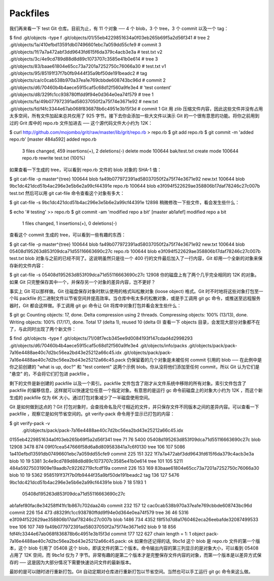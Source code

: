 Packfiles
===============================================

我们再来看一下 test Git 仓库。目前为止，有 11 个对象 ── 4 个 blob，3 个 tree，3 个 commit 以及一个 tag：

$ find .git/objects -type f
.git/objects/01/55eb4229851634a0f03eb265b69f5a2d56f341 # tree 2
.git/objects/1a/410efbd13591db07496601ebc7a059dd55cfe9 # commit 3
.git/objects/1f/7a7a472abf3dd9643fd615f6da379c4acb3e3a # test.txt v2
.git/objects/3c/4e9cd789d88d8d89c1073707c3585e41b0e614 # tree 3
.git/objects/83/baae61804e65cc73a7201a7252750c76066a30 # test.txt v1
.git/objects/95/85191f37f7b0fb9444f35a9bf50de191beadc2 # tag
.git/objects/ca/c0cab538b970a37ea1e769cbbde608743bc96d # commit 2
.git/objects/d6/70460b4b4aece5915caf5c68d12f560a9fe3e4 # 'test content'
.git/objects/d8/329fc1cc938780ffdd9f94e0d364e0ea74f579 # tree 1
.git/objects/fa/49b077972391ad58037050f2a75f74e3671e92 # new.txt
.git/objects/fd/f4fc3344e67ab068f836878b6c4951e3b15f3d # commit 1
Git 用 zlib 压缩文件内容，因此这些文件并没有占用太多空间，所有文件加起来总共仅用了 925 字节。接下去你会添加一些大文件以演示 Git 的一个很有意思的功能。将你之前用到过的 Grit 库中的 repo.rb 文件加进去 ── 这个源代码文件大小约为 12K：

$ curl http://github.com/mojombo/grit/raw/master/lib/grit/repo.rb > repo.rb
$ git add repo.rb
$ git commit -m 'added repo.rb'
[master 484a592] added repo.rb
 3 files changed, 459 insertions(+), 2 deletions(-)
 delete mode 100644 bak/test.txt
 create mode 100644 repo.rb
 rewrite test.txt (100%)
如果查看一下生成的 tree，可以看到 repo.rb 文件的 blob 对象的 SHA-1 值：

$ git cat-file -p master^{tree}
100644 blob fa49b077972391ad58037050f2a75f74e3671e92      new.txt
100644 blob 9bc1dc421dcd51b4ac296e3e5b6e2a99cf44391e      repo.rb
100644 blob e3f094f522629ae358806b17daf78246c27c007b      test.txt
然后可以用 git cat-file 命令查看这个对象有多大：

$ git cat-file -s 9bc1dc421dcd51b4ac296e3e5b6e2a99cf44391e
12898
稍微修改一下些文件，看会发生些什么：

$ echo '# testing' >> repo.rb
$ git commit -am 'modified repo a bit'
[master ab1afef] modified repo a bit
 1 files changed, 1 insertions(+), 0 deletions(-)
查看这个 commit 生成的 tree，可以看到一些有趣的东西：

$ git cat-file -p master^{tree}
100644 blob fa49b077972391ad58037050f2a75f74e3671e92      new.txt
100644 blob 05408d195263d853f09dca71d55116663690c27c      repo.rb
100644 blob e3f094f522629ae358806b17daf78246c27c007b      test.txt
blob 对象与之前的已经不同了。这说明虽然只是往一个 400 行的文件最后加入了一行内容，Git 却用一个全新的对象来保存新的文件内容：

$ git cat-file -s 05408d195263d853f09dca71d55116663690c27c
12908
你的磁盘上有了两个几乎完全相同的 12K 的对象。如果 Git 只完整保存其中一个，并保存另一个对象的差异内容，岂不更好？

事实上 Git 可以那样做。Git 往磁盘保存对象时默认使用的格式叫松散对象 (loose object) 格式。Git 时不时地将这些对象打包至一个叫 packfile 的二进制文件以节省空间并提高效率。当仓库中有太多的松散对象，或是手工调用 git gc 命令，或推送至远程服务器时，Git 都会这样做。手工调用 git gc 命令让 Git 将库中对象打包并看会发生些什么：

$ git gc
Counting objects: 17, done.
Delta compression using 2 threads.
Compressing objects: 100% (13/13), done.
Writing objects: 100% (17/17), done.
Total 17 (delta 1), reused 10 (delta 0)
查看一下 objects 目录，会发现大部分对象都不在了，与此同时出现了两个新文件：

$ find .git/objects -type f
.git/objects/71/08f7ecb345ee9d0084193f147cdad4d2998293
.git/objects/d6/70460b4b4aece5915caf5c68d12f560a9fe3e4
.git/objects/info/packs
.git/objects/pack/pack-7a16e4488ae40c7d2bc56ea2bd43e25212a66c45.idx
.git/objects/pack/pack-7a16e4488ae40c7d2bc56ea2bd43e25212a66c45.pack
仍保留着的几个对象是未被任何 commit 引用的 blob ── 在此例中是你之前创建的 "what is up, doc?" 和 "test content" 这两个示例 blob。你从没将他们添加至任何 commit，所以 Git 认为它们是 "悬空" 的，不会将它们打包进 packfile 。

剩下的文件是新创建的 packfile 以及一个索引。packfile 文件包含了刚才从文件系统中移除的所有对象。索引文件包含了 packfile 的偏移信息，这样就可以快速定位任意一个指定对象。有意思的是运行 gc 命令前磁盘上的对象大小约为 12K ，而这个新生成的 packfile 仅为 6K 大小。通过打包对象减少了一半磁盘使用空间。

Git 是如何做到这点的？Git 打包对象时，会查找命名及尺寸相近的文件，并只保存文件不同版本之间的差异内容。可以查看一下 packfile ，观察它是如何节省空间的。git verify-pack 命令用于显示已打包的内容：

$ git verify-pack -v \
  .git/objects/pack/pack-7a16e4488ae40c7d2bc56ea2bd43e25212a66c45.idx
0155eb4229851634a0f03eb265b69f5a2d56f341 tree   71 76 5400
05408d195263d853f09dca71d55116663690c27c blob   12908 3478 874
09f01cea547666f58d6a8d809583841a7c6f0130 tree   106 107 5086
1a410efbd13591db07496601ebc7a059dd55cfe9 commit 225 151 322
1f7a7a472abf3dd9643fd615f6da379c4acb3e3a blob   10 19 5381
3c4e9cd789d88d8d89c1073707c3585e41b0e614 tree   101 105 5211
484a59275031909e19aadb7c92262719cfcdf19a commit 226 153 169
83baae61804e65cc73a7201a7252750c76066a30 blob   10 19 5362
9585191f37f7b0fb9444f35a9bf50de191beadc2 tag    136 127 5476
9bc1dc421dcd51b4ac296e3e5b6e2a99cf44391e blob   7 18 5193 1 \
  05408d195263d853f09dca71d55116663690c27c
ab1afef80fac8e34258ff41fc1b867c702daa24b commit 232 157 12
cac0cab538b970a37ea1e769cbbde608743bc96d commit 226 154 473
d8329fc1cc938780ffdd9f94e0d364e0ea74f579 tree   36 46 5316
e3f094f522629ae358806b17daf78246c27c007b blob   1486 734 4352
f8f51d7d8a1760462eca26eebafde32087499533 tree   106 107 749
fa49b077972391ad58037050f2a75f74e3671e92 blob   9 18 856
fdf4fc3344e67ab068f836878b6c4951e3b15f3d commit 177 122 627
chain length = 1: 1 object
pack-7a16e4488ae40c7d2bc56ea2bd43e25212a66c45.pack: ok
如果你还记得的话, 9bc1d 这个 blob 是 repo.rb 文件的第一个版本，这个 blob 引用了 05408 这个 blob，即该文件的第二个版本。命令输出内容的第三列显示的是对象大小，可以看到 05408 占用了 12K 空间，而 9bc1d 仅为 7 字节。非常有趣的是第二个版本才是完整保存文件内容的对象，而第一个版本是以差异方式保存的 ── 这是因为大部分情况下需要快速访问文件的最新版本。

最妙的是可以随时进行重新打包。Git 自动定期对仓库进行重新打包以节省空间。当然也可以手工运行 git gc 命令来这么做。
